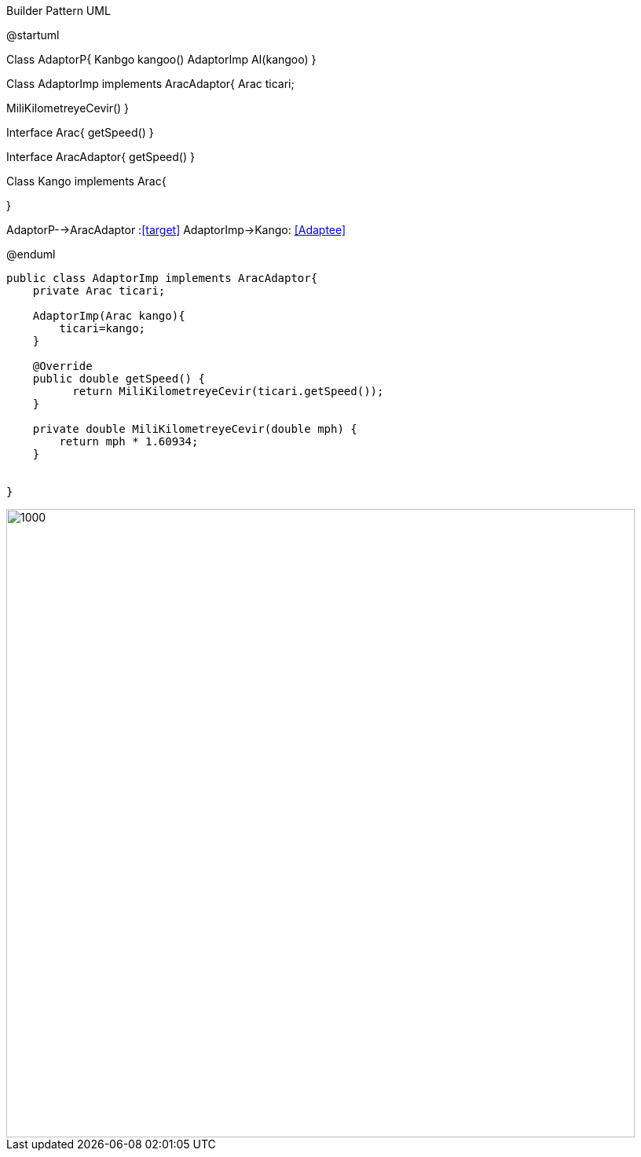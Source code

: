 .Builder Pattern UML


[uml,file="Adaptor.png"]
--

@startuml


Class AdaptorP{
Kanbgo kangoo()
AdaptorImp AI(kangoo)
}


Class AdaptorImp implements AracAdaptor{
Arac ticari;

MiliKilometreyeCevir()
}


Interface Arac{
getSpeed()
}

Interface AracAdaptor{
getSpeed()
}

Class Kango implements Arac{

}

AdaptorP-->AracAdaptor :<<target>>
AdaptorImp->Kango: <<Adaptee>>




@enduml
--  
[source,java]
----
public class AdaptorImp implements AracAdaptor{
    private Arac ticari;
    
    AdaptorImp(Arac kango){
        ticari=kango;
    }
    
    @Override
    public double getSpeed() {
          return MiliKilometreyeCevir(ticari.getSpeed());
    }
    
    private double MiliKilometreyeCevir(double mph) {
        return mph * 1.60934;
    }
    

}

----
image::img\cikti.png[1000,800]
